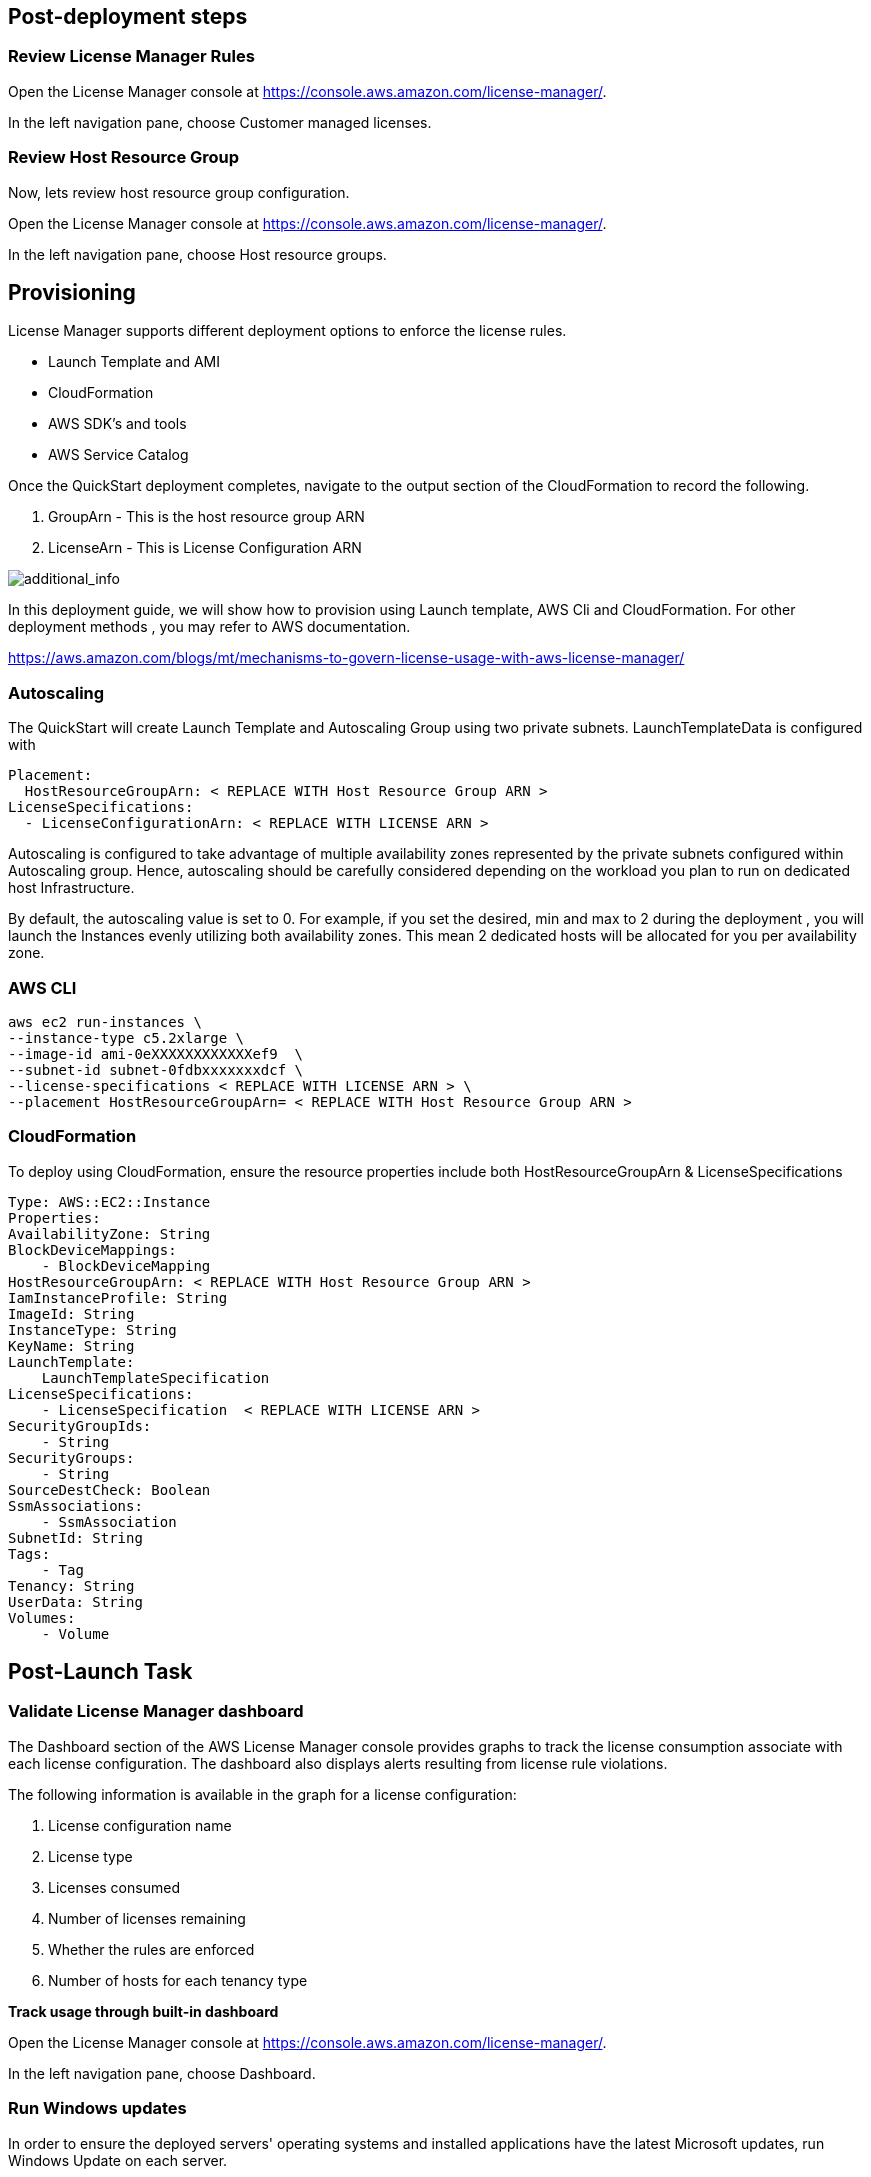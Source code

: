 
== Post-deployment steps
=== Review License Manager Rules

Open the License Manager console at https://console.aws.amazon.com/license-manager/. 

In the left navigation pane, choose Customer managed licenses.

=== Review Host Resource Group
Now, lets review host resource group configuration.

Open the License Manager console at https://console.aws.amazon.com/license-manager/.

In the left navigation pane, choose Host resource groups.

== Provisioning ==

License Manager supports different deployment options to enforce the license rules.

* Launch Template and AMI
* CloudFormation
* AWS SDK's and tools
* AWS Service Catalog

Once the QuickStart deployment completes, navigate to the output section of the CloudFormation to record the following.

. GroupArn - This is the host resource group ARN
. LicenseArn - This is License Configuration ARN

image::../images/OutputARN.jpeg[additional_info]

In this deployment guide, we will show how to provision using Launch template, AWS Cli and CloudFormation. 
For other deployment methods , you may refer to AWS documentation. 

https://aws.amazon.com/blogs/mt/mechanisms-to-govern-license-usage-with-aws-license-manager/

=== Autoscaling ===

The QuickStart will create Launch Template and Autoscaling Group using two private subnets.
LaunchTemplateData is configured with 

        Placement:
          HostResourceGroupArn: < REPLACE WITH Host Resource Group ARN >
        LicenseSpecifications:
          - LicenseConfigurationArn: < REPLACE WITH LICENSE ARN >

Autoscaling is configured to take advantage of multiple availability zones represented by the private subnets configured within Autoscaling group.
Hence, autoscaling should be carefully considered depending on the workload you plan to run on dedicated host Infrastructure.

By default, the autoscaling value is set to 0. 
For example, if you set the desired, min and max to 2 during the deployment , you will launch the Instances evenly utilizing both availability zones.
This mean 2 dedicated hosts will be allocated for you per availability zone. 


=== AWS CLI ===

    aws ec2 run-instances \
    --instance-type c5.2xlarge \
    --image-id ami-0eXXXXXXXXXXXXef9  \
    --subnet-id subnet-0fdbxxxxxxxdcf \
    --license-specifications < REPLACE WITH LICENSE ARN > \
    --placement HostResourceGroupArn= < REPLACE WITH Host Resource Group ARN >



=== CloudFormation ===

To deploy using CloudFormation, ensure the resource properties include both HostResourceGroupArn & LicenseSpecifications

    Type: AWS::EC2::Instance
    Properties: 
    AvailabilityZone: String
    BlockDeviceMappings: 
        - BlockDeviceMapping
    HostResourceGroupArn: < REPLACE WITH Host Resource Group ARN >
    IamInstanceProfile: String
    ImageId: String
    InstanceType: String
    KeyName: String
    LaunchTemplate: 
        LaunchTemplateSpecification
    LicenseSpecifications: 
        - LicenseSpecification  < REPLACE WITH LICENSE ARN >
    SecurityGroupIds: 
        - String
    SecurityGroups: 
        - String
    SourceDestCheck: Boolean
    SsmAssociations: 
        - SsmAssociation
    SubnetId: String
    Tags: 
        - Tag
    Tenancy: String
    UserData: String
    Volumes: 
        - Volume

== Post-Launch Task ==
=== Validate License Manager dashboard ===

The Dashboard section of the AWS License Manager console provides graphs to track the license consumption associate with each license configuration. The dashboard also displays alerts resulting from license rule violations.

The following information is available in the graph for a license configuration:

. License configuration name

. License type

. Licenses consumed

. Number of licenses remaining

. Whether the rules are enforced

. Number of hosts for each tenancy type

*Track usage through built-in dashboard*

Open the License Manager console at https://console.aws.amazon.com/license-manager/. 

In the left navigation pane, choose Dashboard.




=== Run Windows updates

In order to ensure the deployed servers' operating systems and installed applications have the latest Microsoft updates, run Windows Update on each server.

Create an RDP session from the Remote Desktop Gateway server to BYOL Windows server.

Open the Settings application.

Open Update & Security.

Click Check for updates.

Install any updates and reboot if necessary.




